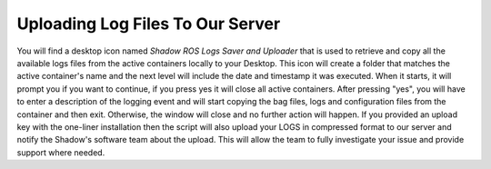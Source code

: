 Uploading Log Files To Our Server
==================================================

You will find a desktop icon named `Shadow ROS Logs Saver and Uploader` that is used to retrieve and copy all the available logs files from the active containers locally to your Desktop. This icon will create a folder that matches the active container's name and the next level will include the date and timestamp it was executed. When it starts, it will prompt you if you want to continue, if you press yes it will close all active containers. After pressing "yes", you will have to enter a description of the logging event and will start copying the bag files, logs and configuration files from the container and then exit. Otherwise, the window will close and no further action will happen. If you provided an upload key with the one-liner installation then the script will also upload your LOGS in compressed format to our server and notify the Shadow's software team about the upload. This will allow the team to fully investigate your issue and provide support where needed.

